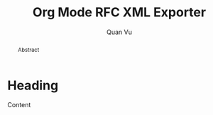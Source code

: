 #+TITLE: Org Mode RFC XML Exporter
#+AUTHOR: Quan Vu
#+EMAIL: vuhongquanbk97@gmail.com
#+OPTIONS: ':t toc:t author:t email:t
#+LANGUAGE: en

#+TEXINFO_FILENAME: ox-rfc.info
#+TEXINFO_HEADER: @syncodeindex pg cp
#+TEXINFO_DIR_CATEGORY: Emacs
#+TEXINFO_DIR_TITLE: Org RFC XML Export: (ox-rfc)
#+TEXINFO_DIR_DESC: Exporting Org to IETF RFC XML format

#+begin_abstract
Abstract
#+end_abstract

* Heading 
Content